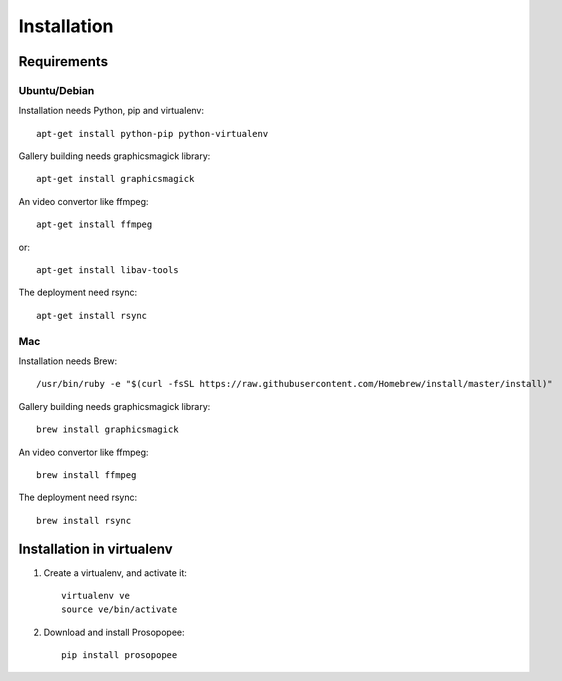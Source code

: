 Installation
============

Requirements
-------------

Ubuntu/Debian
~~~~~~~~~~~~~

Installation needs Python, pip and virtualenv::

    apt-get install python-pip python-virtualenv

Gallery building needs graphicsmagick library::

    apt-get install graphicsmagick

An video convertor like ffmpeg::

    apt-get install ffmpeg

or::

    apt-get install libav-tools

The deployment need rsync::
  
    apt-get install rsync

Mac
~~~

Installation needs Brew::

  /usr/bin/ruby -e "$(curl -fsSL https://raw.githubusercontent.com/Homebrew/install/master/install)"


Gallery building needs graphicsmagick library::

  brew install graphicsmagick 
  

An video convertor like ffmpeg::  
  
  brew install ffmpeg

The deployment need rsync::

  brew install rsync


Installation in virtualenv
--------------------------

1. Create a virtualenv, and activate it::

    virtualenv ve
    source ve/bin/activate

2. Download and install Prosopopee::

    pip install prosopopee
